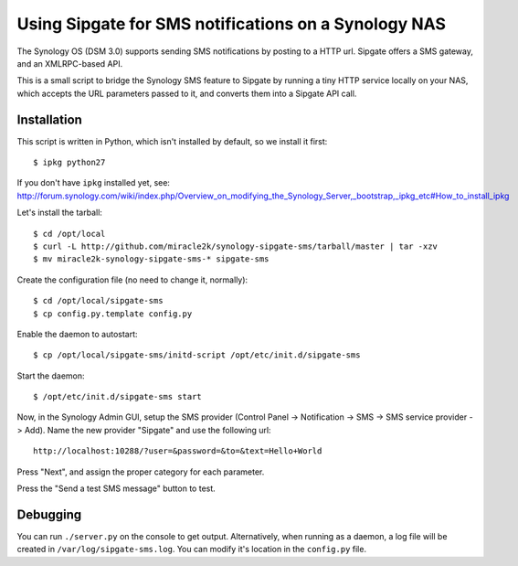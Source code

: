 Using Sipgate for SMS notifications on a Synology NAS
======================================================

The Synology OS (DSM 3.0) supports sending SMS notifications by posting
to a HTTP url. Sipgate offers a SMS gateway, and an XMLRPC-based API.

This is a small script to bridge the Synology SMS feature to Sipgate by
running a tiny HTTP service locally on your NAS, which accepts the URL
parameters passed to it, and converts them into a Sipgate API call.


Installation
------------

This script is written in Python, which isn't installed by default, so
we install it first::

    $ ipkg python27

If you don't have ``ipkg`` installed yet, see:
http://forum.synology.com/wiki/index.php/Overview_on_modifying_the_Synology_Server,_bootstrap,_ipkg_etc#How_to_install_ipkg

Let's install the tarball::

    $ cd /opt/local
    $ curl -L http://github.com/miracle2k/synology-sipgate-sms/tarball/master | tar -xzv
    $ mv miracle2k-synology-sipgate-sms-* sipgate-sms

Create the configuration file (no need to change it, normally)::

    $ cd /opt/local/sipgate-sms
    $ cp config.py.template config.py

Enable the daemon to autostart::

    $ cp /opt/local/sipgate-sms/initd-script /opt/etc/init.d/sipgate-sms

Start the daemon::

    $ /opt/etc/init.d/sipgate-sms start

Now, in the Synology Admin GUI, setup the SMS provider (Control Panel ->
Notification -> SMS -> SMS service provider -> Add). Name the new provider
"Sipgate" and use the following url::

    http://localhost:10288/?user=&password=&to=&text=Hello+World

Press "Next", and assign the proper category for each parameter.

Press the "Send a test SMS message" button to test.


Debugging
---------

You can run ``./server.py`` on the console to get output. Alternatively,
when running as a daemon, a log file will be created in
``/var/log/sipgate-sms.log``. You can modify it's location in the
``config.py`` file.